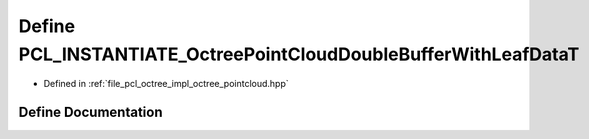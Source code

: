.. _exhale_define_octree__pointcloud_8hpp_1a1b2b6363ae1f107c5b9c30ec064e2e01:

Define PCL_INSTANTIATE_OctreePointCloudDoubleBufferWithLeafDataT
================================================================

- Defined in :ref:`file_pcl_octree_impl_octree_pointcloud.hpp`


Define Documentation
--------------------


.. doxygendefine:: PCL_INSTANTIATE_OctreePointCloudDoubleBufferWithLeafDataT
